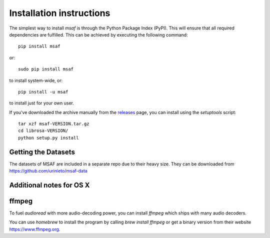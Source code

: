 Installation instructions
=========================

The simplest way to install *msaf* is through the Python Package Index (PyPI).  This
will ensure that all required dependencies are fulfilled.  This can be achieved by
executing the following command::

    pip install msaf

or::

    sudo pip install msaf

to install system-wide, or::

    pip install -u msaf

to install just for your own user.

If you've downloaded the archive manually from the `releases
<https://github.com/urinieto/msaf/releases/>`_ page, you can install using the
`setuptools` script::

    tar xzf msaf-VERSION.tar.gz
    cd librosa-VERSION/
    python setup.py install

Getting the Datasets
--------------------

The datasets of MSAF are included in a separate repo due to their heavy size.
They can be downloaded from `<https://github.com/urinieto/msaf-data>`_

Additional notes for OS X
-------------------------

ffmpeg
------

To fuel `audioread` with more audio-decoding power, you can install *ffmpeg* which
ships with many audio decoders.

You can use *homebrew* to install the program by calling
`brew install ffmpeg` or get a binary version from their website https://www.ffmpeg.org.
